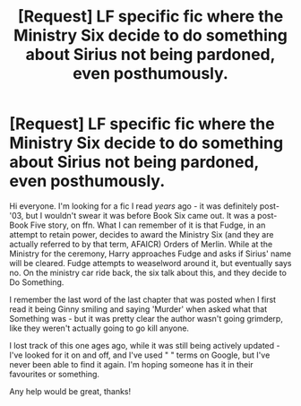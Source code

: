 #+TITLE: [Request] LF specific fic where the Ministry Six decide to do something about Sirius not being pardoned, even posthumously.

* [Request] LF specific fic where the Ministry Six decide to do something about Sirius not being pardoned, even posthumously.
:PROPERTIES:
:Author: Cicuna
:Score: 11
:DateUnix: 1502460218.0
:DateShort: 2017-Aug-11
:FlairText: Request
:END:
Hi everyone. I'm looking for a fic I read /years/ ago - it was definitely post-'03, but I wouldn't swear it was before Book Six came out. It was a post-Book Five story, on ffn. What I can remember of it is that Fudge, in an attempt to retain power, decides to award the Ministry Six (and they are actually referred to by that term, AFAICR) Orders of Merlin. While at the Ministry for the ceremony, Harry approaches Fudge and asks if Sirius' name will be cleared. Fudge attempts to weaselword around it, but eventually says no. On the ministry car ride back, the six talk about this, and they decide to Do Something.

I remember the last word of the last chapter that was posted when I first read it being Ginny smiling and saying 'Murder' when asked what that Something was - but it was pretty clear the author wasn't going grimderp, like they weren't actually going to go kill anyone.

I lost track of this one ages ago, while it was still being actively updated - I've looked for it on and off, and I've used " " terms on Google, but I've never been able to find it again. I'm hoping someone has it in their favourites or something.

Any help would be great, thanks!

